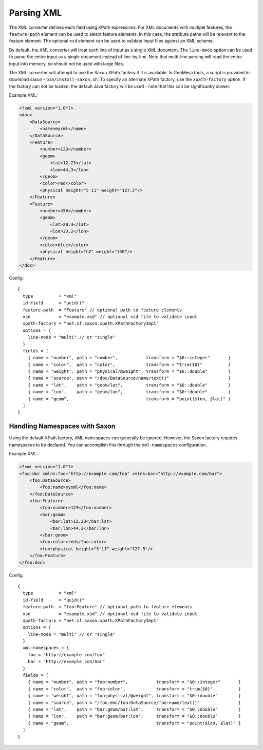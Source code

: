 .. _xml_converter:

Parsing XML
-----------

The XML converter defines each field using XPath expressions. For XML documents with multiple features,
the ``feature-path`` element can be used to select feature elements. In this case, the attribute paths will
be relevant to the feature element. The optional ``xsd`` element can be used to validate input files against
an XML schema.

By default, the XML converter will treat each line of input as a single XML document. The ``line-mode`` option
can be used to parse the entire input as a single document instead of line-by-line. Note that multi-line parsing
will read the entire input into memory, so should not be used with large files.

The XML converter will attempt to use the Saxon XPath factory if it is available. In GeoMesa tools, a script is
provided to download saxon - ``bin/install-saxon.sh``. To specify an alternate XPath factory, use the ``xpath-factory``
option. If the factory can not be loaded, the default Java factory will be used - note that this can be
significantly slower.

Example XML:

.. code-block:: xml

    <?xml version="1.0"?>
    <doc>
        <DataSource>
            <name>myxml</name>
        </DataSource>
        <Feature>
            <number>123</number>
            <geom>
                <lat>12.23</lat>
                <lon>44.3</lon>
            </geom>
            <color>red</color>
            <physical height="5'11" weight="127.5"/>
        </Feature>
        <Feature>
            <number>456</number>
            <geom>
                <lat>20.3</lat>
                <lon>33.2</lon>
            </geom>
            <color>blue</color>
            <physical height="h2" weight="150"/>
        </Feature>
    </doc>

Config:

::

    {
      type          = "xml"
      id-field      = "uuid()"
      feature-path  = "Feature" // optional path to feature elements
      xsd           = "example.xsd" // optional xsd file to validate input
      xpath-factory = "net.sf.saxon.xpath.XPathFactoryImpl"
      options = {
        line-mode = "multi" // or "single"
      }
      fields = [
        { name = "number", path = "number",           transform = "$0::integer"       }
        { name = "color",  path = "color",            transform = "trim($0)"          }
        { name = "weight", path = "physical/@weight", transform = "$0::double"        }
        { name = "source", path = "/doc/DataSource/name/text()"                       }
        { name = "lat",    path = "geom/lat",         transform = "$0::double"        }
        { name = "lon",    path = "geom/lon",         transform = "$0::double"        }
        { name = "geom",                              transform = "point($lon, $lat)" }
      ]
    }


Handling Namespaces with Saxon
^^^^^^^^^^^^^^^^^^^^^^^^^^^^^^

Using the default XPath factory, XML namespaces can generally be ignored. However, the Saxon factory
requires namespaces to be declared. You can accomplish this through the ``xml-namespaces`` configuration.

Example XML:

.. code-block:: xml

    <?xml version="1.0"?>
    <foo:doc xmlns:foo="http://example.com/foo" xmlns:bar="http://example.com/bar">
        <foo:DataSource>
            <foo:name>myxml</foo:name>
        </foo:DataSource>
        <foo:Feature>
            <foo:number>123</foo:number>
            <bar:geom>
                <bar:lat>12.23</bar:lat>
                <bar:lon>44.3</bar:lon>
            </bar:geom>
            <foo:color>red</foo:color>
            <foo:physical height="5'11" weight="127.5"/>
        </foo:Feature>
    </foo:doc>

Config:

::

    {
      type          = "xml"
      id-field      = "uuid()"
      feature-path  = "foo:Feature" // optional path to feature elements
      xsd           = "example.xsd" // optional xsd file to validate input
      xpath-factory = "net.sf.saxon.xpath.XPathFactoryImpl"
      options = {
        line-mode = "multi" // or "single"
      }
      xml-namespaces = {
        foo = "http://example.com/foo"
        bar = "http://example.com/bar"
      }
      fields = [
        { name = "number", path = "foo:number",           transform = "$0::integer"       }
        { name = "color",  path = "foo:color",            transform = "trim($0)"          }
        { name = "weight", path = "foo:physical/@weight", transform = "$0::double"        }
        { name = "source", path = "/foo:doc/foo:DataSource/foo:name/text()"               }
        { name = "lat",    path = "bar:geom/bar:lat",     transform = "$0::double"        }
        { name = "lon",    path = "bar:geom/bar:lon",     transform = "$0::double"        }
        { name = "geom",                                  transform = "point($lon, $lat)" }
      ]
    }

